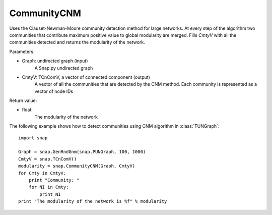 CommunityCNM
''''''''''''

.. function:: CommunityCNM (Graph, CmtyV)

Uses the Clauset-Newman-Moore community detection method for large networks. At every step of the algorithm two communities that contribute maximum positive value to global modularity are merged. Fills *CmtyV* with all the communities detected and returns the modularity of the network.

Parameters:

- Graph: undirected graph (input)
    A Snap.py undirected graph

- CmtyV: TCnComV, a vector of connected component (output)
    A vector of all the communities that are detected by the CNM method. Each community is represented as a vector of node IDs

Return value:

- float:
    The modularity of the network

The following example shows how to detect communities using CNM algorithm in :class:`TUNGraph`::

    import snap

    Graph = snap.GenRndGnm(snap.PUNGraph, 100, 1000)
    CmtyV = snap.TCnComV()
    modularity = snap.CommunityCNM(Graph, CmtyV)
    for Cmty in CmtyV:
        print "Community: "
        for NI in Cmty:
            print NI
    print "The modularity of the network is %f" % modularity
 
